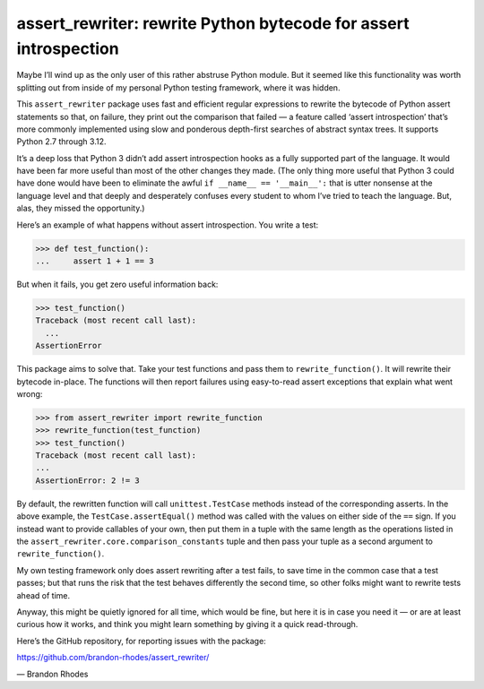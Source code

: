 
=================================================================
assert_rewriter: rewrite Python bytecode for assert introspection
=================================================================

Maybe I’ll wind up as the only user of this rather abstruse Python module.
But it seemed like this functionality was worth splitting out
from inside of my personal Python testing framework,
where it was hidden.

This ``assert_rewriter`` package
uses fast and efficient regular expressions to rewrite the bytecode
of Python assert statements
so that, on failure, they print out the comparison that failed —
a feature called ‘assert introspection’
that’s more commonly implemented
using slow and ponderous depth-first searches of abstract syntax trees.
It supports Python 2.7 through 3.12.

It’s a deep loss that Python 3 didn’t add assert introspection hooks
as a fully supported part of the language.
It would have been far more useful than most of the other changes they made.
(The only thing more useful that Python 3 could have done
would have been to eliminate the awful ``if __name__ == '__main__':``
that is utter nonsense at the language level
and that deeply and desperately confuses every student
to whom I’ve tried to teach the language.
But, alas, they missed the opportunity.)

Here’s an example of what happens without assert introspection.
You write a test:

>>> def test_function():
...     assert 1 + 1 == 3

But when it fails, you get zero useful information back:

>>> test_function()
Traceback (most recent call last):
  ...
AssertionError

This package aims to solve that.
Take your test functions and pass them to ``rewrite_function()``.
It will rewrite their bytecode in-place.
The functions will then report failures using easy-to-read assert exceptions
that explain what went wrong:

>>> from assert_rewriter import rewrite_function
>>> rewrite_function(test_function)
>>> test_function()
Traceback (most recent call last):
...
AssertionError: 2 != 3

By default,
the rewritten function will call ``unittest.TestCase`` methods
instead of the corresponding asserts.
In the above example,
the ``TestCase.assertEqual()`` method was called with the values
on either side of the ``==`` sign.
If you instead want to provide callables of your own,
then put them in a tuple with the same length as the operations listed in
the ``assert_rewriter.core.comparison_constants`` tuple
and then pass your tuple as a second argument to ``rewrite_function()``.

My own testing framework only does assert rewriting after a test fails,
to save time in the common case that a test passes;
but that runs the risk that the test behaves differently the second time,
so other folks might want to rewrite tests ahead of time.

Anyway, this might be quietly ignored for all time,
which would be fine,
but here it is in case you need it —
or are at least curious how it works,
and think you might learn something by giving it a quick read-through.

Here’s the GitHub repository, for reporting issues with the package:

https://github.com/brandon-rhodes/assert_rewriter/

— Brandon Rhodes
